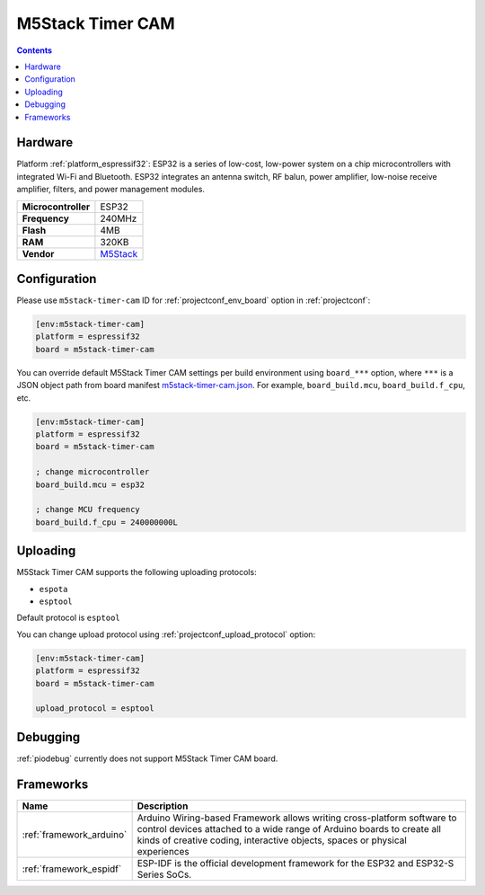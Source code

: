 ..  Copyright (c) 2014-present PlatformIO <contact@platformio.org>
    Licensed under the Apache License, Version 2.0 (the "License");
    you may not use this file except in compliance with the License.
    You may obtain a copy of the License at
       http://www.apache.org/licenses/LICENSE-2.0
    Unless required by applicable law or agreed to in writing, software
    distributed under the License is distributed on an "AS IS" BASIS,
    WITHOUT WARRANTIES OR CONDITIONS OF ANY KIND, either express or implied.
    See the License for the specific language governing permissions and
    limitations under the License.

.. _board_espressif32_m5stack-timer-cam:

M5Stack Timer CAM
=================

.. contents::

Hardware
--------

Platform :ref:`platform_espressif32`: ESP32 is a series of low-cost, low-power system on a chip microcontrollers with integrated Wi-Fi and Bluetooth. ESP32 integrates an antenna switch, RF balun, power amplifier, low-noise receive amplifier, filters, and power management modules.

.. list-table::

  * - **Microcontroller**
    - ESP32
  * - **Frequency**
    - 240MHz
  * - **Flash**
    - 4MB
  * - **RAM**
    - 320KB
  * - **Vendor**
    - `M5Stack <http://www.m5stack.com?utm_source=platformio.org&utm_medium=docs>`__


Configuration
-------------

Please use ``m5stack-timer-cam`` ID for :ref:`projectconf_env_board` option in :ref:`projectconf`:

.. code-block:: ini

  [env:m5stack-timer-cam]
  platform = espressif32
  board = m5stack-timer-cam

You can override default M5Stack Timer CAM settings per build environment using
``board_***`` option, where ``***`` is a JSON object path from
board manifest `m5stack-timer-cam.json <https://github.com/platformio/platform-espressif32/blob/master/boards/m5stack-timer-cam.json>`_. For example,
``board_build.mcu``, ``board_build.f_cpu``, etc.

.. code-block:: ini

  [env:m5stack-timer-cam]
  platform = espressif32
  board = m5stack-timer-cam

  ; change microcontroller
  board_build.mcu = esp32

  ; change MCU frequency
  board_build.f_cpu = 240000000L


Uploading
---------
M5Stack Timer CAM supports the following uploading protocols:

* ``espota``
* ``esptool``

Default protocol is ``esptool``

You can change upload protocol using :ref:`projectconf_upload_protocol` option:

.. code-block:: ini

  [env:m5stack-timer-cam]
  platform = espressif32
  board = m5stack-timer-cam

  upload_protocol = esptool

Debugging
---------
:ref:`piodebug` currently does not support M5Stack Timer CAM board.

Frameworks
----------
.. list-table::
    :header-rows:  1

    * - Name
      - Description

    * - :ref:`framework_arduino`
      - Arduino Wiring-based Framework allows writing cross-platform software to control devices attached to a wide range of Arduino boards to create all kinds of creative coding, interactive objects, spaces or physical experiences

    * - :ref:`framework_espidf`
      - ESP-IDF is the official development framework for the ESP32 and ESP32-S Series SoCs.